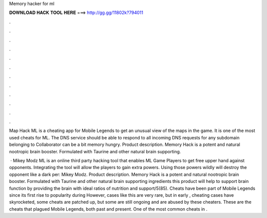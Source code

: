 Memory hacker for ml



𝐃𝐎𝐖𝐍𝐋𝐎𝐀𝐃 𝐇𝐀𝐂𝐊 𝐓𝐎𝐎𝐋 𝐇𝐄𝐑𝐄 ===> http://gg.gg/11802k?794011



.



.



.



.



.



.



.



.



.



.



.



.

Map Hack ML is a cheating app for Mobile Legends to get an unusual view of the maps in the game. It is one of the most used cheats for ML. The DNS service should be able to respond to all incoming DNS requests for any subdomain belonging to  Collaborator can be a bit memory hungry. Product description. Memory Hack is a potent and natural nootropic brain booster. Formulated with Taurine and other natural brain supporting.

 · Mikey Modz ML is an online third party hacking tool that enables ML Game Players to get free upper hand against opponents. Integrating the tool will allow the players to gain extra powers. Using those powers wildly will destroy the opponent like a dark per: Mikey Modz. Product description. Memory Hack is a potent and natural nootropic brain booster. Formulated with Taurine and other natural brain supporting ingredients this product will help to support brain function by providing the brain with ideal ratios of nutrition and support/5(85). Cheats have been part of Mobile Legends since its first rise to popularity during However, cases like this are very rare, but in early , cheating cases have skyrocketed, some cheats are patched up, but some are still ongoing and are abused by these cheaters. These are the cheats that plagued Mobile Legends, both past and present. One of the most common cheats in .
